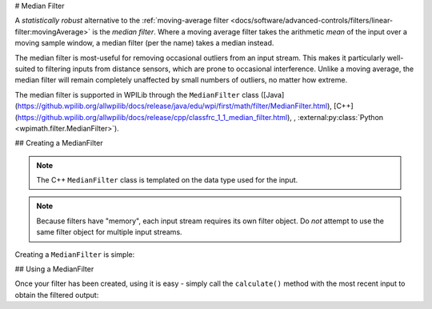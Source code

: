 # Median Filter

.. image:: images/medianfilter.png
  :alt: A graph with two peaks with the input closely following the target signal.

A `statistically robust` alternative to the :ref:`moving-average filter <docs/software/advanced-controls/filters/linear-filter:movingAverage>` is the *median filter*.  Where a moving average filter takes the arithmetic *mean* of the input over a moving sample window, a median filter (per the name) takes a median instead.

The median filter is most-useful for removing occasional outliers from an input stream.  This makes it particularly well-suited to filtering inputs from distance sensors, which are prone to occasional interference.  Unlike a moving average, the median filter will remain completely unaffected by small numbers of outliers, no matter how extreme.

The median filter is supported in WPILib through the ``MedianFilter`` class ([Java](https://github.wpilib.org/allwpilib/docs/release/java/edu/wpi/first/math/filter/MedianFilter.html), [C++](https://github.wpilib.org/allwpilib/docs/release/cpp/classfrc_1_1_median_filter.html), , :external:py:class:`Python <wpimath.filter.MedianFilter>`).

## Creating a MedianFilter

.. note:: The C++ ``MedianFilter`` class is templated on the data type used for the input.

.. note:: Because filters have "memory", each input stream requires its own filter object.  Do *not* attempt to use the same filter object for multiple input streams.

Creating a ``MedianFilter`` is simple:

.. tab-set-code::

  .. code-block:: java

    // Creates a MedianFilter with a window size of 5 samples
    MedianFilter filter = new MedianFilter(5);

  .. code-block:: c++

    // Creates a MedianFilter with a window size of 5 samples
    frc::MedianFilter<double> filter(5);

  .. code-block:: python

    from wpimath.filter import MedianFilter

    # Creates a MedianFilter with a window size of 5 samples
    filter = MedianFilter(5)

## Using a MedianFilter

Once your filter has been created, using it is easy - simply call the ``calculate()`` method with the most recent input to obtain the filtered output:

.. tab-set-code::

  .. code-block:: java

    // Calculates the next value of the output
    filter.calculate(input);

  .. code-block:: c++

    // Calculates the next value of the output
    filter.Calculate(input);

  .. code-block:: python

    # Calculates the next value of the output
    filter.calculate(input)

